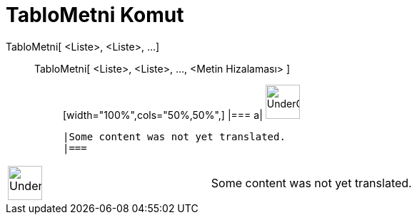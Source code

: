 = TabloMetni Komut
:page-en: commands/TableText
ifdef::env-github[:imagesdir: /tr/modules/ROOT/assets/images]

TabloMetni[ <Liste>, <Liste>, ...]::
  TabloMetni[ <Liste>, <Liste>, ..., <Metin Hizalaması> ];;
  [width="100%",cols="50%,50%",]
  |===
  a|
  image:48px-UnderConstruction.png[UnderConstruction.png,width=48,height=48]

  |Some content was not yet translated.
  |===

[width="100%",cols="50%,50%",]
|===
a|
image:48px-UnderConstruction.png[UnderConstruction.png,width=48,height=48]

|Some content was not yet translated.
|===
